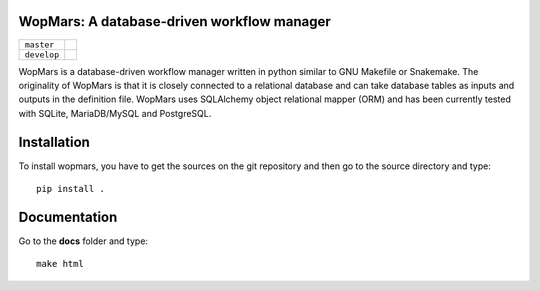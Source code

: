WopMars: A database-driven workflow manager
------------------------------

+---------------------+------------------------------------------------------------------------------+
| ``master``          | .. image:: https://travis-ci.org/aitgon/wopmars.svg?branch=master            |
|                     |     :target: https://travis-ci.org/aitgon/wopmars                            |
+---------------------+------------------------------------------------------------------------------+
| ``develop``         | .. image:: https://travis-ci.org/aitgon/wopmars.svg?branch=develop           |
|                     |     :target: https://travis-ci.org/aitgon/wopmars                            |
+---------------------+------------------------------------------------------------------------------+

WopMars is a database-driven workflow manager written in python similar to GNU Makefile or Snakemake. The originality of WopMars is that it is closely connected to a relational database and can take database tables as inputs and outputs in the definition file. WopMars uses SQLAlchemy object relational mapper (ORM) and has been currently tested with SQLite, MariaDB/MySQL and PostgreSQL.



Installation
------------

To install wopmars, you have to get the sources on the git repository and then go to the source directory and type::

    pip install .

Documentation
------------

Go to the **docs** folder and type::

    make html

